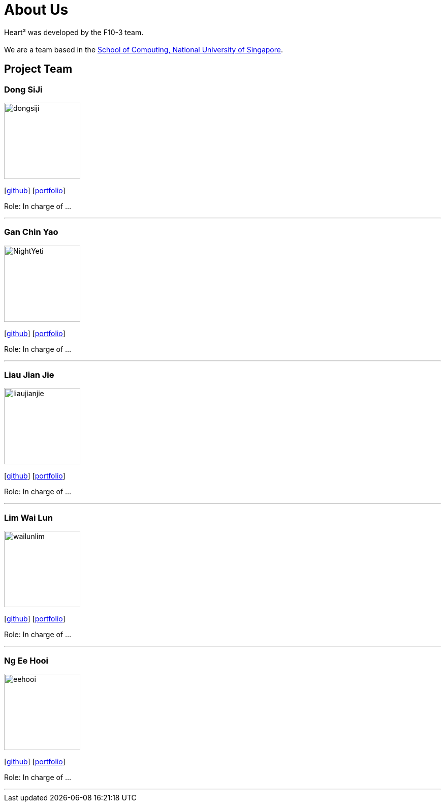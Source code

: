 = About Us
:site-section: AboutUs
:relfileprefix: team/
:imagesDir: images
:stylesDir: stylesheets

Heart² was developed by the F10-3 team. +
{empty} +
We are a team based in the http://www.comp.nus.edu.sg[School of Computing, National University of Singapore].

== Project Team

=== Dong SiJi
image::dongsiji.png[width="150", align="left"]
{empty}[https://github.com/dongsiji[github]] [<<johndoe#, portfolio>>]

Role: In charge of ...

'''

=== Gan Chin Yao
image::NightYeti.png[width="150", align="left"]
{empty}[http://github.com/NightYeti[github]] [<<johndoe#, portfolio>>]

Role: In charge of ...

'''

=== Liau Jian Jie
image::liaujianjie.png[width="150", align="left"]
{empty}[http://github.com/liaujianjie[github]] [<<johndoe#, portfolio>>]

Role: In charge of ...

'''

=== Lim Wai Lun
image::wailunlim.png[width="150", align="left"]
{empty}[http://github.com/wailunlim[github]] [<<johndoe#, portfolio>>]

Role: In charge of ...

'''

=== Ng Ee Hooi
image::eehooi.png[width="150", align="left"]
{empty}[http://github.com/eehooi[github]] [<<johndoe#, portfolio>>]

Role: In charge of ...

'''
